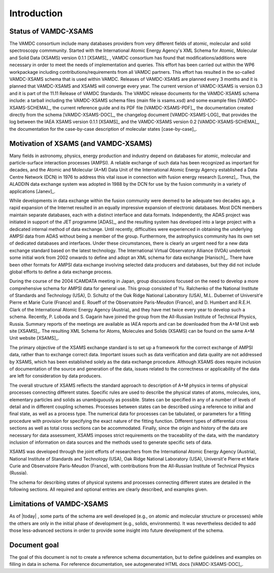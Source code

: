Introduction
==============

Status of VAMDC-XSAMS
---------------------

The VAMDC consortium include many databases providers from very 
different fields of atomic, molecular and solid spectroscopy 
commmunity. Started with the 
International Atomic Energy Agency's XML Schema for Atomic, Molecular and Solid 
Data (XSAMS) version 0.1.1 [XSAMS]_ , VAMDC consortium has found that 
modifications/additions were necessary in order to meet the needs
of implementation and queries. 
This effort has been carried out within the WP6 workpackage
including contributions/requirements from all VAMDC partners.
This effort has resulted in the so-called VAMDC-XSAMS schema
that is used within VAMDC. Releases of VAMDC-XSAMS are planned
every 3 months and it is planned that VAMDC-XSAMS and XSAMS will
converge every year. The current version of VAMDC-XSAMS is version 0.3 
and it is part of the 11.11 Release of VAMDC Standards. The VAMDC release
documents for the VAMDC-XSAMS schema include: a tarball including the VAMDC-XSAMS 
schema files (main file is xsams.xsd) and some example files [VAMDC-XSAMS-SCHEMA]_, 
the current reference guide and its PDF file [VAMDC-XSAMS-PDF]_, the documentation created 
directly from the schema [VAMDC-XSAMS-DOC]_, the changelog document [VAMDC-XSAMS-LOG]_ 
that provides the log between the IAEA XSAMS version 0.1.1  [XSAMS]_ and the
VAMDC-XSAMS version 0.2 [VAMDC-XSAMS-SCHEMA]_, the documentation for the
case-by-case description of molecular states [case-by-case]_.


Motivation of XSAMS (and VAMDC-XSAMS)
-------------------------------------

Many fields in astronomy, physics, energy production and industry depend on
databases for atomic, molecular and particle-surface interaction processes
(AMPSI). A reliable exchange of such data has been recognized as important for
decades, and the Atomic and Molecular (A+M) Data Unit of the International
Atomic Energy Agency established a Data Centre Network (DCN) in 1976 to
address this vital issue in connection with fusion energy research
[Lorenz]_. Thus, the ALADDIN data exchange system was adopted in 1988 by
the DCN for use by the fusion community in a variety of applications
[Janev]_.  

While developments in data exchange within the fusion community were deemed to
be adequate two decades ago, a rapid expansion of the Internet resulted in an
equally impressive expansion of electronic databases. Most DCN members
maintain separate databases, each with a distinct interface and data formats.
Independently, the ADAS project was initiated in support of the JET programme
[ADAS]_, and the resulting system has developed into a large project with
a dedicated internal method of data exchange. Until recently, difficulties
were experienced in obtaining the underlying AMPSI data from ADAS without
being a member of the group. Furthermore, the astrophysics community has its
own set of dedicated databases and interfaces. Under these circumstances,
there is clearly an urgent need for a new data exchange standard based on the
latest technology. The International Virtual Observatory Alliance (IVOA)
undertook some initial work from 2002 onwards to define and adopt an XML
schema for data exchange [Hanisch]_. There have been other formats for
AMPSI data exchange involving selected data producers and databases, but they
did not include global efforts to define a data exchange process.   

During the course of the 2004 ICAMDATA meeting in Japan, group discussions
focused on the need to develop a more comprehensive schema for AMPSI data for
general use. This group consisted of Yu. Ralchenko of the National Institute
of Standards and Technology (USA), D. Schultz of the Oak Ridge National
Laboratory (USA), M.L. Dubernet of Universit\'e Pierre et Marie Curie (France)
and E. Roueff of the Observatoire Paris-Meudon (France), and 
D. Humbert and R.E.H. Clark of the International Atomic Energy
Agency (Austria), and they have met twice every year to develop such a schema.
Recently, P. Loboda and S. Gagarin have joined the group from the All-Russian
Institute of Technical Physics, Russia. Summary reports of the meetings are
available as IAEA reports and can be downloaded from the A+M Unit web site
[XSAMS]_. The resulting XML Schema for Atoms, Molecules and Solids (XSAMS)
can be found on the same A+M Unit website [XSAMS]_. 

The primary objective of the XSAMS exchange standard is to set up a framework
for the correct exchange of AMPSI data, rather than to exchange correct data.
Important issues such as data verification and data quality are not addressed
by XSAMS, which has been established solely as the data exchange procedure.
Although XSAMS does require inclusion of documentation of the source and
generation of the data, issues related to the correctness or applicability of
the data are left for consideration by data producers. 

The overall structure of XSAMS reflects the standard approach to description
of A+M physics in terms of physical processes connecting different states. 
Specific rules are used to describe the physical states of
atoms, molecules, ions, elementary particles and solids as unambiguously as
possible. States can be specified in any of a number of levels of detail and
in different coupling schemes. Processes between states can be described using
a reference to initial and final state, as well as a process type. The
numerical data for processes can be tabulated, or parameters for a fitting
procedure with provision for specifying the exact nature of the fitting
function.  Different types of differential cross sections as well as total
cross sections can be accommodated.  Finally, since the origin and history of
the data are necessary for data assessment, XSAMS imposes strict requirements
on the traceability of the data, with the mandatory inclusion of information
on data sources and the methods used to generate specific sets of data. 

XSAMS was developed through the joint efforts of researchers from the
International Atomic Energy Agency (Austria), National Institute of Standards
and Technology (USA), Oak Ridge National Laboratory (USA), Universit\'e
Pierre et Marie Curie and Observatoire
Paris-Meudon (France), with contributions from the All-Russian Institute of
Technical Physics (Russia). 

The schema for describing states of physical systems and
processes connecting different states are detailed in the following sections.
All required and optional entries are clearly described, and examples given.


Limitations of VAMDC-XSAMS
--------------------------

As of |today| , some parts of the schema are well developed (e.g., on atomic and
molecular structure or processes) while the others are only in the initial
phase of development (e.g., solids, environments). It was nevertheless decided to add those
less-advanced sections in order to provide some insight into future
development of the schema.


Document goal 
-----------------

The goal of this document is not to create a reference schema documentation,
but to define guidelines and examples on filling in data in schema.
For reference documentation, see autogenerated HTML docs [VAMDC-XSAMS-DOC]_.

